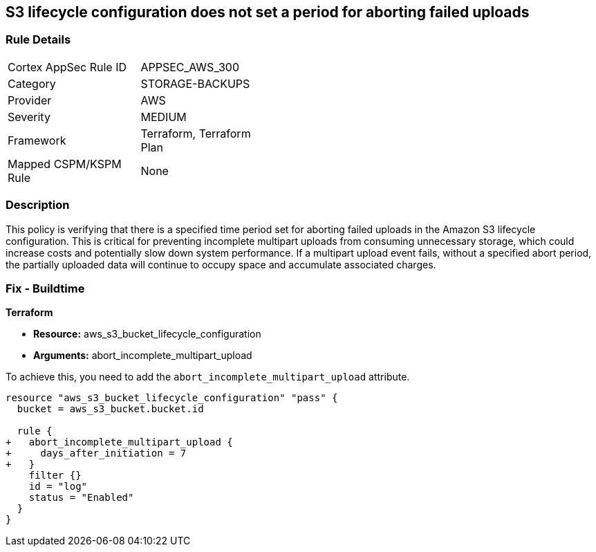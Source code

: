 
== S3 lifecycle configuration does not set a period for aborting failed uploads

=== Rule Details

[width=45%]
|===
|Cortex AppSec Rule ID |APPSEC_AWS_300
|Category |STORAGE-BACKUPS
|Provider |AWS
|Severity |MEDIUM
|Framework |Terraform, Terraform Plan
|Mapped CSPM/KSPM Rule |None
|===


=== Description

This policy is verifying that there is a specified time period set for aborting failed uploads in the Amazon S3 lifecycle configuration. This is critical for preventing incomplete multipart uploads from consuming unnecessary storage, which could increase costs and potentially slow down system performance. If a multipart upload event fails, without a specified abort period, the partially uploaded data will continue to occupy space and accumulate associated charges.

=== Fix - Buildtime

*Terraform*

* *Resource:* aws_s3_bucket_lifecycle_configuration
* *Arguments:* abort_incomplete_multipart_upload

To achieve this, you need to add the `abort_incomplete_multipart_upload` attribute.

[source,go]
----
resource "aws_s3_bucket_lifecycle_configuration" "pass" {
  bucket = aws_s3_bucket.bucket.id

  rule {
+   abort_incomplete_multipart_upload {
+     days_after_initiation = 7
+   }
    filter {}
    id = "log"
    status = "Enabled"
  }
}
----

